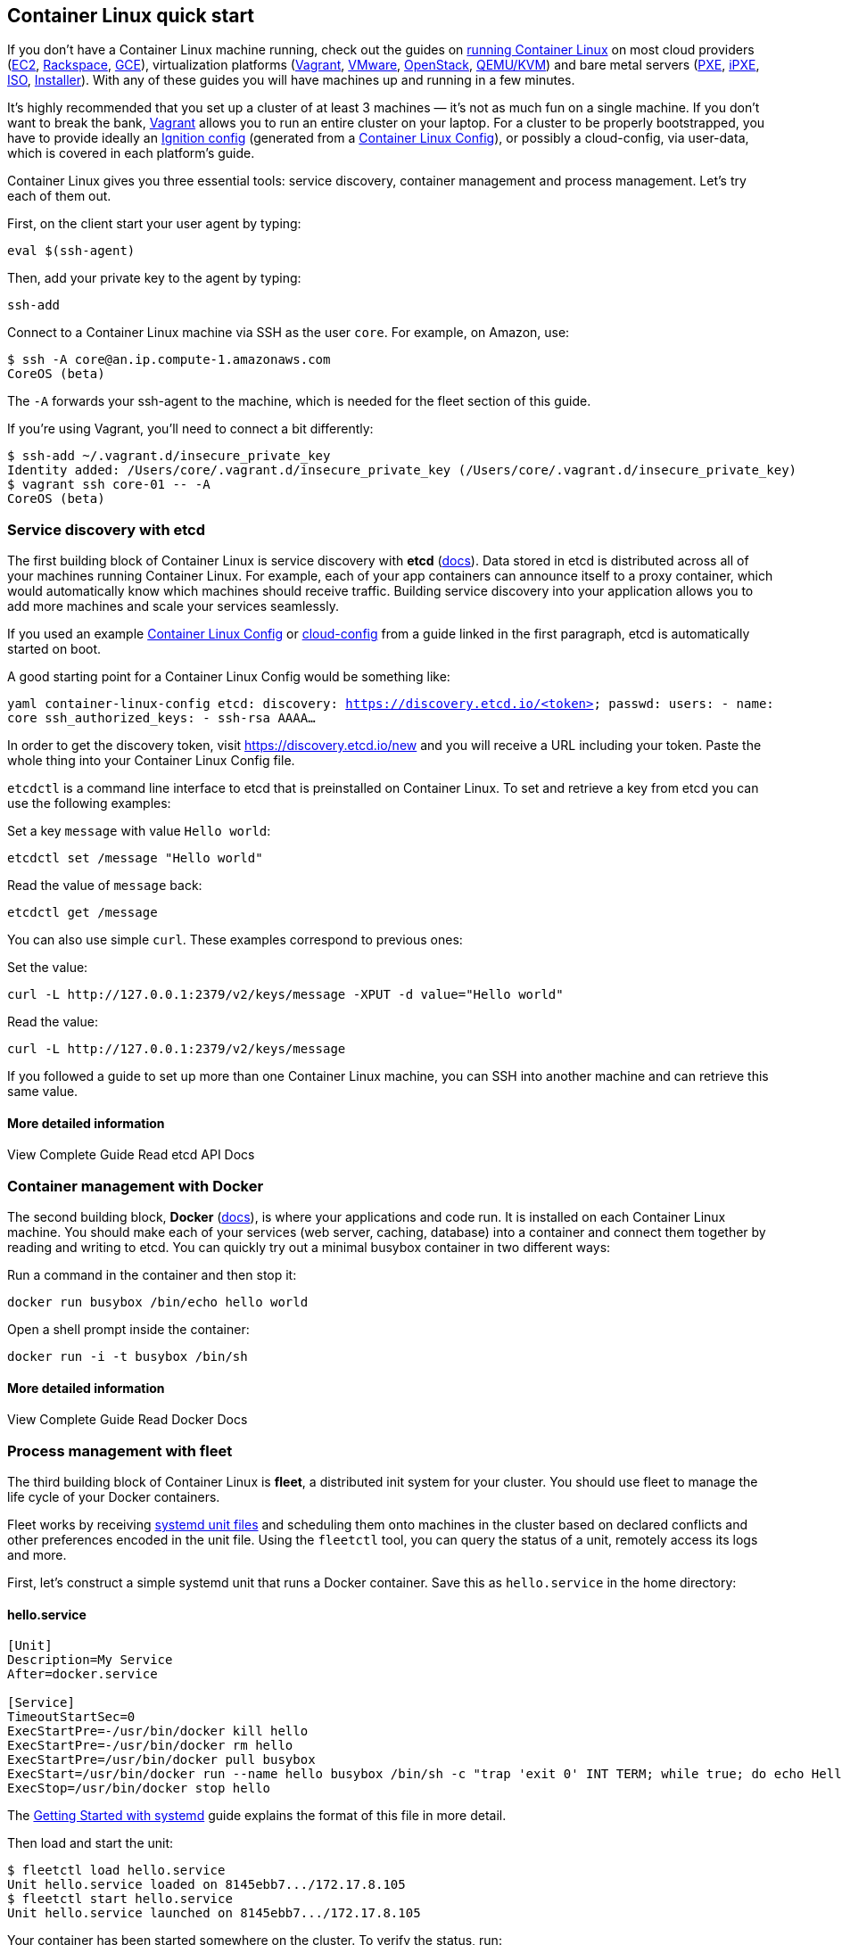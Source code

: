 Container Linux quick start
---------------------------

If you don’t have a Container Linux machine running, check out the
guides on https://coreos.com/os/docs/latest/#running-coreos[running
Container Linux] on most cloud providers (link:booting-on-ec2.md[EC2],
link:booting-on-rackspace.md[Rackspace],
link:booting-on-google-compute-engine.md[GCE]), virtualization platforms
(link:booting-on-vagrant.md[Vagrant], link:booting-on-vmware.md[VMware],
link:booting-on-openstack.md[OpenStack],
link:booting-with-qemu.md[QEMU/KVM]) and bare metal servers
(link:booting-with-pxe.md[PXE], link:booting-with-ipxe.md[iPXE],
link:booting-with-iso.md[ISO], link:installing-to-disk.md[Installer]).
With any of these guides you will have machines up and running in a few
minutes.

It’s highly recommended that you set up a cluster of at least 3 machines
— it’s not as much fun on a single machine. If you don’t want to break
the bank, link:booting-on-vagrant.md[Vagrant] allows you to run an
entire cluster on your laptop. For a cluster to be properly
bootstrapped, you have to provide ideally an
https://coreos.com/blog/introducing-ignition.html[Ignition config]
(generated from a link:provisioning.md[Container Linux Config]), or
possibly a cloud-config, via user-data, which is covered in each
platform’s guide.

Container Linux gives you three essential tools: service discovery,
container management and process management. Let’s try each of them out.

First, on the client start your user agent by typing:

....
eval $(ssh-agent)
....

Then, add your private key to the agent by typing:

....
ssh-add
....

Connect to a Container Linux machine via SSH as the user `core`. For
example, on Amazon, use:

[source,sh]
----
$ ssh -A core@an.ip.compute-1.amazonaws.com
CoreOS (beta)
----

The `-A` forwards your ssh-agent to the machine, which is needed for the
fleet section of this guide.

If you’re using Vagrant, you’ll need to connect a bit differently:

[source,sh]
----
$ ssh-add ~/.vagrant.d/insecure_private_key
Identity added: /Users/core/.vagrant.d/insecure_private_key (/Users/core/.vagrant.d/insecure_private_key)
$ vagrant ssh core-01 -- -A
CoreOS (beta)
----

Service discovery with etcd
~~~~~~~~~~~~~~~~~~~~~~~~~~~

The first building block of Container Linux is service discovery with
*etcd* (https://coreos.com/etcd/docs/latest/[docs]). Data stored in etcd
is distributed across all of your machines running Container Linux. For
example, each of your app containers can announce itself to a proxy
container, which would automatically know which machines should receive
traffic. Building service discovery into your application allows you to
add more machines and scale your services seamlessly.

If you used an example link:provisioning.md[Container Linux Config] or
https://coreos.com/os/docs/latest/cloud-config.html[cloud-config] from a
guide linked in the first paragraph, etcd is automatically started on
boot.

A good starting point for a Container Linux Config would be something
like:

`yaml container-linux-config etcd:   discovery: https://discovery.etcd.io/<token> passwd:   users:     - name: core       ssh_authorized_keys:         - ssh-rsa AAAA...`

In order to get the discovery token, visit https://discovery.etcd.io/new
and you will receive a URL including your token. Paste the whole thing
into your Container Linux Config file.

`etcdctl` is a command line interface to etcd that is preinstalled on
Container Linux. To set and retrieve a key from etcd you can use the
following examples:

Set a key `message` with value `Hello world`:

[source,sh]
----
etcdctl set /message "Hello world"
----

Read the value of `message` back:

[source,sh]
----
etcdctl get /message
----

You can also use simple `curl`. These examples correspond to previous
ones:

Set the value:

[source,sh]
----
curl -L http://127.0.0.1:2379/v2/keys/message -XPUT -d value="Hello world"
----

Read the value:

[source,sh]
----
curl -L http://127.0.0.1:2379/v2/keys/message
----

If you followed a guide to set up more than one Container Linux machine,
you can SSH into another machine and can retrieve this same value.

More detailed information
^^^^^^^^^^^^^^^^^^^^^^^^^

View Complete Guide Read etcd API Docs

Container management with Docker
~~~~~~~~~~~~~~~~~~~~~~~~~~~~~~~~

The second building block, *Docker* (https://docs.docker.com/[docs]), is
where your applications and code run. It is installed on each Container
Linux machine. You should make each of your services (web server,
caching, database) into a container and connect them together by reading
and writing to etcd. You can quickly try out a minimal busybox container
in two different ways:

Run a command in the container and then stop it:

[source,sh]
----
docker run busybox /bin/echo hello world
----

Open a shell prompt inside the container:

[source,sh]
----
docker run -i -t busybox /bin/sh
----

More detailed information
^^^^^^^^^^^^^^^^^^^^^^^^^

View Complete Guide Read Docker Docs

Process management with fleet
~~~~~~~~~~~~~~~~~~~~~~~~~~~~~

The third building block of Container Linux is *fleet*, a distributed
init system for your cluster. You should use fleet to manage the life
cycle of your Docker containers.

Fleet works by receiving link:getting-started-with-systemd.md[systemd
unit files] and scheduling them onto machines in the cluster based on
declared conflicts and other preferences encoded in the unit file. Using
the `fleetctl` tool, you can query the status of a unit, remotely access
its logs and more.

First, let’s construct a simple systemd unit that runs a Docker
container. Save this as `hello.service` in the home directory:

hello.service
^^^^^^^^^^^^^

[source,ini]
----
[Unit]
Description=My Service
After=docker.service

[Service]
TimeoutStartSec=0
ExecStartPre=-/usr/bin/docker kill hello
ExecStartPre=-/usr/bin/docker rm hello
ExecStartPre=/usr/bin/docker pull busybox
ExecStart=/usr/bin/docker run --name hello busybox /bin/sh -c "trap 'exit 0' INT TERM; while true; do echo Hello World; sleep 1; done"
ExecStop=/usr/bin/docker stop hello
----

The link:getting-started-with-systemd.md[Getting Started with systemd]
guide explains the format of this file in more detail.

Then load and start the unit:

[source,sh]
----
$ fleetctl load hello.service
Unit hello.service loaded on 8145ebb7.../172.17.8.105
$ fleetctl start hello.service
Unit hello.service launched on 8145ebb7.../172.17.8.105
----

Your container has been started somewhere on the cluster. To verify the
status, run:

[source,sh]
----
$ fleetctl status hello.service
● hello.service - My Service
   Loaded: loaded (/run/fleet/units/hello.service; linked-runtime)
   Active: active (running) since Wed 2014-06-04 19:04:13 UTC; 44s ago
 Main PID: 27503 (bash)
   CGroup: /system.slice/hello.service
           └─27503 /usr/bin/docker run --name hello busybox /bin/sh -c trap 'exit 0' INT TERM; while true; do echo Hello World; sleep 1; done

Jun 04 19:04:57 core-01 bash[27503]: Hello World
..snip...
Jun 04 19:05:06 core-01 bash[27503]: Hello World
----

To stop the container, run:

[source,sh]
----
fleetctl destroy hello.service
----

Fleet has many more features that you can explore in the guides below.

More detailed information
^^^^^^^^^^^^^^^^^^^^^^^^^

View Complete Guide View Getting Started with systemd Guide

